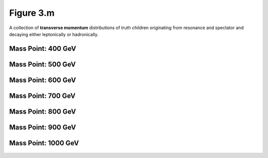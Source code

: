 .. _figure_3m:

Figure 3.m
----------

A collection of **transverse momentum** distributions of truth children originating from resonance and spectator and decaying either leptonically or hadronically.

Mass Point: 400 GeV
^^^^^^^^^^^^^^^^^^^

.. figure:: ./Mass.400.GeV/Figure.3.m.png
   :align: center

Mass Point: 500 GeV
^^^^^^^^^^^^^^^^^^^

.. figure:: ./Mass.500.GeV/Figure.3.m.png
   :align: center

Mass Point: 600 GeV
^^^^^^^^^^^^^^^^^^^

.. figure:: ./Mass.600.GeV/Figure.3.m.png
   :align: center

Mass Point: 700 GeV
^^^^^^^^^^^^^^^^^^^

.. figure:: ./Mass.700.GeV/Figure.3.m.png
   :align: center

Mass Point: 800 GeV
^^^^^^^^^^^^^^^^^^^

.. figure:: ./Mass.800.GeV/Figure.3.m.png
   :align: center

Mass Point: 900 GeV
^^^^^^^^^^^^^^^^^^^

.. figure:: ./Mass.900.GeV/Figure.3.m.png
   :align: center

Mass Point: 1000 GeV
^^^^^^^^^^^^^^^^^^^^

.. figure:: ./Mass.1000.GeV/Figure.3.m.png
   :align: center


